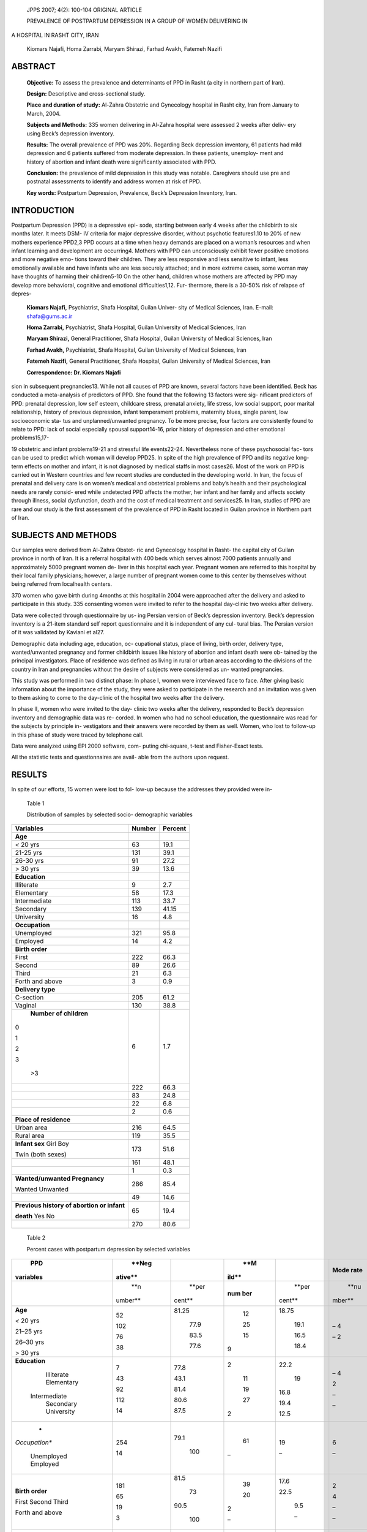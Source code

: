    JPPS 2007; 4(2): 100-104 ORIGINAL ARTICLE

   PREVALENCE OF POSTPARTUM DEPRESSION IN A GROUP OF WOMEN DELIVERING IN

A HOSPITAL IN RASHT CITY, IRAN

   Kiomars Najafi, Homa Zarrabi, Maryam Shirazi, Farhad Avakh, Fatemeh
   Nazifi

ABSTRACT
========

   **Objective:** To assess the prevalence and determinants of PPD in
   Rasht (a city in northern part of Iran).

   **Design:** Descriptive and cross-sectional study.

   **Place and duration of study:** Al-Zahra Obstetric and Gynecology
   hospital in Rasht city, Iran from January to March, 2004.

   **Subjects and Methods:** 335 women delivering in Al-Zahra hospital
   were assessed 2 weeks after deliv- ery using Beck’s depression
   inventory.

   **Results:** The overall prevalence of PPD was 20%. Regarding Beck
   depression inventory, 61 patients had mild depression and 6 patients
   suffered from moderate depression. In these patients, unemploy- ment
   and history of abortion and infant death were significantly
   associated with PPD.

   **Conclusion:** the prevalence of mild depression in this study was
   notable. Caregivers should use pre and postnatal assessments to
   identify and address women at risk of PPD.

   **Key words:** Postpartum Depression, Prevalence, Beck’s Depression
   Inventory, Iran.

INTRODUCTION
============

Postpartum Depression (PPD) is a depressive epi- sode, starting between
early 4 weeks after the childbirth to six months later. It meets DSM- IV
criteria for major depressive disorder, without psychotic features1.10
to 20% of new mothers experience PPD2,3 PPD occurs at a time when heavy
demands are placed on a woman’s resources and when infant learning and
development are occurring4. Mothers with PPD can unconsciously exhibit
fewer positive emotions and more negative emo- tions toward their
children. They are less responsive and less sensitive to infant, less
emotionally available and have infants who are less securely attached;
and in more extreme cases, some woman may have thoughts of harming their
children5-10 On the other hand, children whose mothers are affected by
PPD may develop more behavioral, cognitive and emotional
difficulties1,12. Fur- thermore, there is a 30-50% risk of relapse of
depres-

   **Kiomars Najafi,** Psychiatrist, Shafa Hospital, Guilan Univer- sity
   of Medical Sciences, Iran. E-mail: shafa@gums.ac.ir

   **Homa Zarrabi,** Psychiatrist, Shafa Hospital, Guilan University of
   Medical Sciences, Iran

   **Maryam Shirazi,** General Practitioner, Shafa Hospital, Guilan
   University of Medical Sciences, Iran

   **Farhad Avakh,** Psychiatrist, Shafa Hospital, Guilan University of
   Medical Sciences, Iran

   **Fatemeh Nazifi,** General Practitioner, Shafa Hospital, Guilan
   University of Medical Sciences, Iran

   **Correspondence: Dr. Kiomars Najafi**

sion in subsequent pregnancies13. While not all causes of PPD are known,
several factors have been identified. Beck has conducted a meta-analysis
of predictors of PPD. She found that the following 13 factors were sig-
nificant predictors of PPD: prenatal depression, low self esteem,
childcare stress, prenatal anxiety, life stress, low social support,
poor marital relationship, history of previous depression, infant
temperament problems, maternity blues, single parent, low socioeconomic
sta- tus and unplanned/unwanted pregnancy. To be more precise, four
factors are consistently found to relate to PPD: lack of social
especially spousal support14-16, prior history of depression and other
emotional problems15,17-

19 obstetric and infant problems19-21 and stressful life events22-24.
Nevertheless none of these psychosocial fac- tors can be used to predict
which woman will develop PPD25. In spite of the high prevalence of PPD
and its negative long-term effects on mother and infant, it is not
diagnosed by medical staffs in most cases26. Most of the work on PPD is
carried out in Western countries and few recent studies are conducted in
the developing world. In Iran, the focus of prenatal and delivery care
is on women’s medical and obstetrical problems and baby’s health and
their psychological needs are rarely consid- ered while undetected PPD
affects the mother, her infant and her family and affects society
through illness, social dysfunction, death and the cost of medical
treatment and services25. In Iran, studies of PPD are rare and our study
is the first assessment of the prevalence of PPD in Rasht located in
Guilan province in Northern part of Iran.

SUBJECTS AND METHODS
====================

Our samples were derived from Al-Zahra Obstet- ric and Gynecology
hospital in Rasht- the capital city of Guilan province in north of Iran.
It is a referral hospital with 400 beds which serves almost 7000
patients annually and approximately 5000 pregnant women de- liver in
this hospital each year. Pregnant women are referred to this hospital by
their local family physicians; however, a large number of pregnant women
come to this center by themselves without being referred from
localhealth centers.

370 women who gave birth during 4months at this hospital in 2004 were
approached after the delivery and asked to participate in this study.
335 consenting women were invited to refer to the hospital day-clinic
two weeks after delivery.

Data were collected through questionnaire by us- ing Persian version of
Beck’s depression inventory. Beck’s depression inventory is a 21-item
standard self report questionnaire and it is independent of any cul-
tural bias. The Persian version of it was validated by Kaviani et al27.

Demographic data including age, education, oc- cupational status, place
of living, birth order, delivery type, wanted/unwanted pregnancy and
former childbirth issues like history of abortion and infant death were
ob- tained by the principal investigators. Place of residence was
defined as living in rural or urban areas according to the divisions of
the country in Iran and pregnancies without the desire of subjects were
considered as un- wanted pregnancies.

This study was performed in two distinct phase: In phase I, women were
interviewed face to face. After giving basic information about the
importance of the study, they were asked to participate in the research
and an invitation was given to them asking to come to the day-clinic of
the hospital two weeks after the delivery.

In phase II, women who were invited to the day- clinic two weeks after
the delivery, responded to Beck’s depression inventory and demographic
data was re- corded. In women who had no school education, the
questionnaire was read for the subjects by principle in- vestigators and
their answers were recorded by them as well. Women, who lost to
follow-up in this phase of study were traced by telephone call.

Data were analyzed using EPI 2000 software, com- puting chi-square,
t-test and Fisher-Exact tests.

All the statistic tests and questionnaires are avail- able from the
authors upon request.

RESULTS
=======

In spite of our efforts, 15 women were lost to fol- low-up because the
addresses they provided were in-

   Table 1

   Distribution of samples by selected socio- demographic variables

+------------------------------+-------------------+-------------------+
|    **Variables**             |    **Number**     |    **Percent**    |
+==============================+===================+===================+
|    **Age**                   |                   |                   |
+------------------------------+-------------------+-------------------+
|    *<* 20 yrs                |    63             |    19.1           |
+------------------------------+-------------------+-------------------+
|    21-25 yrs                 |    131            |    39.1           |
+------------------------------+-------------------+-------------------+
|    26-30 yrs                 |    91             |    27.2           |
+------------------------------+-------------------+-------------------+
|    > 30 yrs                  |    39             |    13.6           |
+------------------------------+-------------------+-------------------+
|    **Education**             |                   |                   |
+------------------------------+-------------------+-------------------+
|    Illiterate                | 9                 |    2.7            |
+------------------------------+-------------------+-------------------+
|    Elementary                |    58             |    17.3           |
+------------------------------+-------------------+-------------------+
|    Intermediate              |    113            |    33.7           |
+------------------------------+-------------------+-------------------+
|    Secondary                 |    139            |    41.15          |
+------------------------------+-------------------+-------------------+
|    University                |    16             |    4.8            |
+------------------------------+-------------------+-------------------+
|    **Occupation**            |                   |                   |
+------------------------------+-------------------+-------------------+
|    Unemployed                |    321            |    95.8           |
+------------------------------+-------------------+-------------------+
|    Employed                  |    14             |    4.2            |
+------------------------------+-------------------+-------------------+
|    **Birth order**           |                   |                   |
+------------------------------+-------------------+-------------------+
|    First                     |    222            |    66.3           |
+------------------------------+-------------------+-------------------+
|    Second                    |    89             |    26.6           |
+------------------------------+-------------------+-------------------+
|    Third                     |    21             |    6.3            |
+------------------------------+-------------------+-------------------+
|    Forth and above           | 3                 |    0.9            |
+------------------------------+-------------------+-------------------+
|    **Delivery type**         |                   |                   |
+------------------------------+-------------------+-------------------+
|    C-section                 |    205            |    61.2           |
+------------------------------+-------------------+-------------------+
|    Vaginal                   |    130            |    38.8           |
+------------------------------+-------------------+-------------------+
|    **Number of children**    | 6                 |    1.7            |
|                              |                   |                   |
| 0                            |                   |                   |
|                              |                   |                   |
| 1                            |                   |                   |
|                              |                   |                   |
| 2                            |                   |                   |
|                              |                   |                   |
| 3                            |                   |                   |
|                              |                   |                   |
|    >3                        |                   |                   |
+------------------------------+-------------------+-------------------+
|                              |    222            |    66.3           |
+------------------------------+-------------------+-------------------+
|                              |    83             |    24.8           |
+------------------------------+-------------------+-------------------+
|                              |    22             |    6.8            |
+------------------------------+-------------------+-------------------+
|                              | 2                 |    0.6            |
+------------------------------+-------------------+-------------------+
|    **Place of residence**    |                   |                   |
+------------------------------+-------------------+-------------------+
|    Urban area                |    216            |    64.5           |
+------------------------------+-------------------+-------------------+
|    Rural area                |    119            |    35.5           |
+------------------------------+-------------------+-------------------+
|    **Infant sex** Girl Boy   |    173            |    51.6           |
|                              |                   |                   |
|    Twin (both sexes)         |                   |                   |
+------------------------------+-------------------+-------------------+
|                              |    161            |    48.1           |
+------------------------------+-------------------+-------------------+
|                              | 1                 |    0.3            |
+------------------------------+-------------------+-------------------+
|    **Wanted/unwanted         |    286            |    85.4           |
|    Pregnancy**               |                   |                   |
|                              |                   |                   |
|    Wanted Unwanted           |                   |                   |
+------------------------------+-------------------+-------------------+
|                              |    49             |    14.6           |
+------------------------------+-------------------+-------------------+
|    **Previous history of     |    65             |    19.4           |
|    abortion or infant**      |                   |                   |
|                              |                   |                   |
|    **death** Yes No          |                   |                   |
+------------------------------+-------------------+-------------------+
|                              |    270            |    80.6           |
+------------------------------+-------------------+-------------------+

..

   Table 2

   Percent cases with postpartum depression by selected variables

+---------------+---------+--------+-------+--------+--------+-------+
|    **PPD**    |         |        |       |        |        |       |
|               |   **Neg |        |   **M |        | **Mode |       |
|               | ative** |        | ild** |        | rate** |       |
| **variables** |         |        |       |        |        |       |
+===============+=========+========+=======+========+========+=======+
|               |    **n  |        |       |        |        |    *  |
|               | umber** |  **per | **num |  **per |   **nu | *perc |
|               |         | cent** | ber** | cent** | mber** | ent** |
+---------------+---------+--------+-------+--------+--------+-------+
|    **Age**    |    52   |        |    12 |        |    – 4 |    –  |
|               |         |  81.25 |       |  18.75 |        |    3  |
|    *<* 20 yrs |    102  |        |    25 |        |    – 2 |       |
|               |         |        |       |        |        |    –  |
|    21–25 yrs  |    76   |   77.9 |    15 |   19.1 |        |    4  |
|               |         |        |       |        |        |       |
|    26–30 yrs  |    38   |        | 9     |        |        |       |
|               |         |   83.5 |       |   16.5 |        |       |
|    > 30 yrs   |         |        |       |        |        |       |
|               |         |        |       |        |        |       |
|               |         |   77.6 |       |   18.4 |        |       |
+---------------+---------+--------+-------+--------+--------+-------+
|               |    7    |        | 2     |        |    – 4 |    –  |
| **Education** |         |   77.8 |       |   22.2 |        |       |
|               |    43   |        |    11 |        |    2   |       |
|    Illiterate |         |        |       |    19  |        |   6.9 |
|    Elementary |    92   |   43.1 |    19 |        |    –   |       |
|               |         |        |       |        |        |       |
|  Intermediate |    112  |        |    27 |   16.8 |    –   |   1.8 |
|    Secondary  |         |   81.4 |       |        |        |       |
|    University |    14   |        | 2     |        |        |    –  |
|               |         |        |       |   19.4 |        |       |
|               |         |   80.6 |       |        |        |    –  |
|               |         |        |       |        |        |       |
|               |         |        |       |   12.5 |        |       |
|               |         |   87.5 |       |        |        |       |
+---------------+---------+--------+-------+--------+--------+-------+
|    *          |    254  |        |    61 |    19  |    6   |       |
| *Occupation** |         |   79.1 |       |        |        |   1.9 |
|               |    14   |        | –     |    –   |    –   |       |
|    Unemployed |         |    100 |       |        |        |    –  |
|    Employed   |         |        |       |        |        |       |
+---------------+---------+--------+-------+--------+--------+-------+
|    **Birth    |    181  |        |    39 |        |    2   |       |
|    order**    |         |   81.5 |       |   17.6 |        |   0.9 |
|               |    65   |        |    20 |        |    4   |       |
|    First      |         |    73  |       |        |        |       |
|    Second     |    19   |        | 2     |   22.5 |    –   |   4.5 |
|    Third      |         |        |       |        |        |       |
|               |    3    |   90.5 | –     |    9.5 |    –   |    –  |
|    Forth and  |         |        |       |        |        |       |
|    above      |         |    100 |       |    –   |        |    –  |
+---------------+---------+--------+-------+--------+--------+-------+
|    **Delivery |    163  |        |    36 |        |    6   |       |
|    type**     |         |   79.5 |       |   17.6 |        |   3.9 |
|               |    105  |        |    25 |        |    –   |       |
|    C-section  |         |        |       |        |        |    –  |
|    Vaginal    |         |   80.8 |       |   19.2 |        |       |
+---------------+---------+--------+-------+--------+--------+-------+
|    **Number   |    4    |        | 2     |        |    – 2 |    –  |
|    of         |         |   66.7 |       |   33.3 |        |       |
|    children** |    183  |        |    37 |        |    4   |       |
|               |         |        |       |        |        |   0.9 |
| 0             |    64   |   82.4 |    15 |   16.7 |    –   |       |
|               |         |        |       |        |        |       |
| 1             |    15   |        | 7     |        |    –   |   4.8 |
|               |         |   77.1 |       |   18.1 |        |       |
| 2             |    2    |        | –     |        |        |    –  |
|               |         |        |       |        |        |       |
| 3             |         |   68.2 |       |   31.8 |        |    –  |
|               |         |        |       |        |        |       |
|    >3         |         |    100 |       |    –   |        |       |
+---------------+---------+--------+-------+--------+--------+-------+
|    **Place of |    172  |        |    42 |        |    2   |    1  |
|               |         |   79.6 |       |   19.4 |        |       |
|   residence** |    96   |        |    19 |        |    4   |       |
|    Urban area |         |        |       |    16  |        |   3.3 |
|    Rural area |         |   80.7 |       |        |        |       |
+---------------+---------+--------+-------+--------+--------+-------+
|    **Infant   |    129  |        |    29 |    18  |    3   |       |
|    sex**      |         |   80.1 |       |        |        |   1.9 |
|               |    138  |        |    32 |        |    3   |       |
|    Girl Boy   |         |        |       |   18.5 |        |       |
|               |    1    |   79.8 | –     |        |    –   |   1.7 |
|    Twin (both |         |        |       |    –   |        |       |
|    sexes)     |         |    100 |       |        |        |    –  |
+---------------+---------+--------+-------+--------+--------+-------+
|    **Wa       |    233  |        |    47 |        |    6   |    2  |
| nted/unwanted |         |   81.5 |       |   16.5 |        |       |
|               |    45   |        |    14 |        |    –   |    –  |
|   pregnancy** |         |        |       |        |        |       |
|               |         |   71.4 |       |   28.6 |        |       |
|    Wanted     |         |        |       |        |        |       |
|    Unwanted   |         |        |       |        |        |       |
+---------------+---------+--------+-------+--------+--------+-------+
|    **Previous |    45   |        |    18 |        |    6   |       |
|    history of |         |   69.2 |       |   27.7 |        |   3.9 |
|    abortion   |    223  |        |    43 |        |    –   |       |
|    or death** |         |        |       |        |        |    –  |
|               |         |   82.6 |       |   15.9 |        |       |
|    Yes No     |         |        |       |        |        |       |
+---------------+---------+--------+-------+--------+--------+-------+

..

   complete or wrong. A total of 335 women were followed. Table 1 shows
   the main characteristics of the population under study.

   20% of women were found to have PPD according to Beck’s depression
   inventory. 268 subjects (80%) scored less than 16 in Beck’s
   depression inventory while 61 subjects (18.2%) scored 16-30 (Mild
   depression), 6

   subjects (1.8%) scored 31-46 (Moderate depression) and none of them
   scored more than 46 (Severe depression).

   Table 2 shows the relationship between PPD and variables in this
   study. PPD was not associated with age, educational level, place of
   living (urban or rural areas) and infant gender. In the unemployed,
   61 individuals (19%) were suffering from mild PPD and 6 women (1.9%)
   had moderate PPD. By contrast, none of the employed women were
   affected by PPD. As a result, unemploy- ment before or during
   pregnancy was of statistical sig- nificance among women surveyed in
   this study. (Fisher Exact: 0.04, Mid.P Exact: 0.02). In women with
   the previ- ous history of abortion or infant death, 18 subjects
   (27.7%) and 2 subjects (3.1%) had mild and moderate PPD respectively;
   however, in women with negative his- tory in these terms, 43 women
   (15.9%) and 4 women (1.5%) were affected by mild and moderate PPD.
   This difference was statistically significant (P=0.02). Birth order,
   number of children and previous delivery type were not related to
   PPD. A higher proportion of women with unwanted pregnancy were
   depressed after deliv- ery however this difference was not
   significant.

DISCUSSION
==========

To our knowledge, this study is one of very few studies looking at PPD
among women in Iran.

The overall prevalence of PPD, 20%, is consistent with other studies in
Iran and Middle East25,28-31 and is also in line with the range of
prevalence reported in Western countries32.

In our study, the risk factors which most likely pre- dict PPD are
women’s profession and previous history of abortion and infant death.

Review of literature suggests that in Canada PPD is more prevalent among
employed women33; however, other literatures indicate that this
relationship in not sig- nificant30,34. We concluded that in developing
countries like Iran, women in paid employment enjoy a higher social
status compared to unemployed women while this difference is not obvious
in developed countries. In the developed countries, having a job may
interfere with child care responsibilities and put additional pressure
on women.

In this study we found out that previous history of abortion and infant
death is related to PPD. These women may be more likely to recall
pregnancy as a bad experi- ence25. A similar study in Keram (a city in
southern part of Iran) had similar results31.

Factors related to socioeconomic differences were not confirmed in our
study. Other literatures show that this relationship is not
consistent34.

Furthermore, the relationship between the type of delivery and PPD was
not significant while in a study in Lebanon caesarean section was
related to PPD25.

In conclusion, our study confirms that the rate of PPD is broadly
similar to that in other countries and that history of abortion and
infant death in addition to be unemployed are major risk factors.
Variables such as demographic data, type of delivery, birth order,
infant gender, education, place of residence and unwanted delivery were
not significant predictors.

A hospital-based sample was assessed in this study; therefore we would
not be able to follow a num- ber of women delivered in local or private
clinics. In addition, the high proportion of C-sections in this hospi-
tal and its stressor effects as a surgery, might influence our results.

This study along with other studies on postpartum women provides
evidence that a considerable propor- tion of women experience a
deterioration in their psy- chological health and social adjustment
during preg- nancy. Health care providers need to care about psy-
chological issues when providing care. Women should also be prepared for
possible adjustment problems af- ter the birth and should be taught
coping strategies to prevent PPD.

REFERENCES
==========

1. American Psychiatry Association. Diagnostic and Statis- tical Manual
   of Mental Disorders. 4th ed. Washington D.C: American Psychiatry
   Association, 1994.

2. O’ Hara MW, Zekoski EM, Philipps LH, Wright EJ. Con- trolled
   prospective study of mood disorders: compari- son of childbearing and
   nonchildbearing women. J Abnorm Psychol 1990; 99:3-15.

3. Paykel ES, Emms ES, Fletcher J, Rassaby ES. Life events and social
   support in puerperal depression. Br J Psy- chiatry. 1980; 136:339-46.

4. Cooper PJ, Murray L. Fortnightly review: Postnatal de- pression. BMJ
   1998; 316:1884-6.

5. Beck CT. The effects of postnatal depression on mater- nal-infant
   interaction: a meta-analysis. Nurs Res 1995; 45:225-30.

6. Cohn JF, Campbell SB, Matias R, Hopkins J. Face-to- face interactions
   of postpartum depressed and nondepressed mother-infant pairs at 2
   months. Dev Psychol 1990; 26:15-23.

7. Field T, Sandburg S, Garcia R, Vega-Lahr N, Goldstein S, Guy L.
   Pregnancy problems, postpartum depres- sion and early mother-infant
   interactions. Dev Psychol 1985; 21:1152-6.

8. Fowles ER. Relationships among prenatal maternal at- tachment,
   presence of postnatal depressive symptoms

..

   and maternal role attainment. J Soc Pediatr Nurs 1996; 1:75-82.

9.  Hoffman Y, Drotar D. The impact of postpartum de- pressed mood on
    mother-infant interaction: like mother like baby? Infant Mental
    Health J 1991;12:65-80.

10. Murray L. Intersubjectivity, object relations theory and empirical
    evidence from mother-infant interactions. Spe- cial Issue: The
    effects of relationships on relationships. Infant Mental Health J
    1991; 12:219-32.

11. Murray L, Fiori-Cowley A, Hooper R, Cooper P. The impact of
    postnatal depression and associated adver- sity on early
    mother-infant interactions and later infant outcome. Child Dev 1996;
    67:2512-26.

12. Cogill SR, Caplan H, Alexandra H, Robson KM, Kumar

..

   R. Impact of maternal postnatal depression on cognitive development
   of young children. BMJ (Clin Res Ed) 1986; 292:1165-7.

13. Weissman MM, Olfson M. Depression in women: Impli- cations for
    health care research. Science 1995; 269: 799-801.

14. Collins NL, Dunkel-Schetter C, Lobel M, Scrimshaw SC. Social support
    in pregnancy: psychosocial; correlates of birth outcomes and
    postpartum depression. J Pers Soc Psychol 1993; 65:1243-58.

15. Hopkins J, Marcus M, Campbell SB. Postpartum de- pression: a
    critical review. Psychol Bull 1984; 95: 498-515.

16. Gjerdingen DK, Chaloner KM. The relationship of women’s postpartum
    mental health to employment, child- birth and social support. J Fam
    Pract 1994; 38:465-72.

17. Wilson LM, Reid A, Midmer DK, Bringer A, Carrol JC, Stewart DE.
    Antenatal psychosocial risk factors associ- ated with adverse
    postpartum family outcomes. Can Med Assoc J 1996; 154:785-99.

18. Gotlib IH, Whiffen VE, Wallace PM, Mount JH. Prospec- tive
    investigation of postpartum depression:factors in- volved in onset
    and recovery. J Abnorm Psychol 1991; 100:122-32.

19. Kumar R, Robson KM. A prospective study of emotional disorders in
    childbearing women. Br J Psychiatry.1984; 144:35-47.

20. Campbell SB, Cohn JF. Prevalence and correlates of postpartum
    depression in first-time mothers. J Abnorm Psychol 1991; 100:594-9.

21. Hopkins J, Campbell SB, Marcus M. Role of infant-re- lated stressors
    in postpartum depression. J Abnorm Psychol 1987; 96:237-41.

22. Hickey A, Boyce PM, Ellwood D, Morris-Yates AD. Early discharge and
    risk for postnatal depression. Med J Aust 1997; 167:244-7.

23. Seguin H, Potvin L, St Denis M, Loiselle J. Chronic stres- sors,
    social support and depression during pregnanacy. Abstet Gtynecol
    1995; 85:583-9.

24. Areias ME, Kumar R, Barros H, Figueiredo E. Correlates of postnatal
    depression in mothers and fathers. Br J Psychiatry 1996; 169:36-41.

25. Chaaya M, Campbell OMR, El Kak F, Shaar D, Harb H, Kaddour A.
    Postpartum depression: prevalence and determinants in Lebanon. Arch
    Women Ment Health 2002;5:65-72.

26. Lee DTS, Yip ASK, Chan SSM. Post delivery screening for postpartum
    depression. Psychom Med 2003; 65: 375-61.

27. Kaviani H, Moosavi AS, Mohit A. Principal reliance in psychological
    interviews and tests. Tehran: Sena Publi- cation; 2001: 179-80.

28. Glasser S, Barell V, Shoham A, Ziv A, Boyko V, Lusky A, Hart S.
    Prospective study of postpartum depression in an Israeli cohort:
    prevalence, incidence and demographic risk factors. J Psychosom
    Obstet Gynecol 1998; 19: 155-64.

29. Ghubash R, Abou-Saleh MT.Postpartum psychiatric ill- ness in Arab
    culture: prevalence and psychosocial cor- relates. Br J Psychiatry
    1997; 171:65-8.

30. Fisch RZ, Tadmor OP, Dankner R, Diamant YZ. Postnatal depression: a
    prospective study of its prevalence, incidence and psychosocial
    determinants in an Israeli sample. J Obstet Gynecol Res 1997; 23:
    547-54.

31. Ghaffari Nejad AR, Khoobyari F, Pouya F. Survey of prevalence of
    postpartum depression in Kerman. Andisheh Raftar J 1978; 5: 24-9.

32. Richards JP. Postnatal depression: a review of recent literature. Br
    J Gen Pract 1990; 40:472-6.

33. Zelkowitz P, Milet TH, Screening for postpartum depres- sion in a
    community sample. Can J Psychiatry1995; 40:80-6.

34. Sadock BJ, Sadock VA. Comprehensive textbook of psychiatry. 7th ed.
    Baltimore: Lippincott, William and Wilkins 2000.
